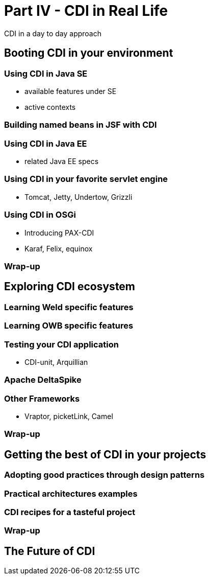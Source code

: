 = Part IV - CDI in Real Life

CDI in a day to day approach

[[booting]]
== Booting CDI in your environment

[[java_se_boot]]
=== Using CDI in Java SE

* available features under SE
* active contexts

=== Building named beans in JSF with CDI

=== Using CDI in Java EE

* related Java EE  specs

=== Using CDI in your favorite servlet engine 
* Tomcat, Jetty, Undertow, Grizzli

=== Using CDI in OSGi

* Introducing PAX-CDI
* Karaf, Felix, equinox

=== Wrap-up

== Exploring CDI ecosystem

=== Learning Weld specific features

=== Learning OWB specific features

=== Testing your CDI application

* CDI-unit, Arquillian

=== Apache DeltaSpike

=== Other Frameworks

* Vraptor, picketLink, Camel

===  Wrap-up

== Getting the best of CDI in your projects

=== Adopting good practices through design patterns

=== Practical architectures examples

=== CDI recipes for a tasteful project

=== Wrap-up

== The Future of CDI
